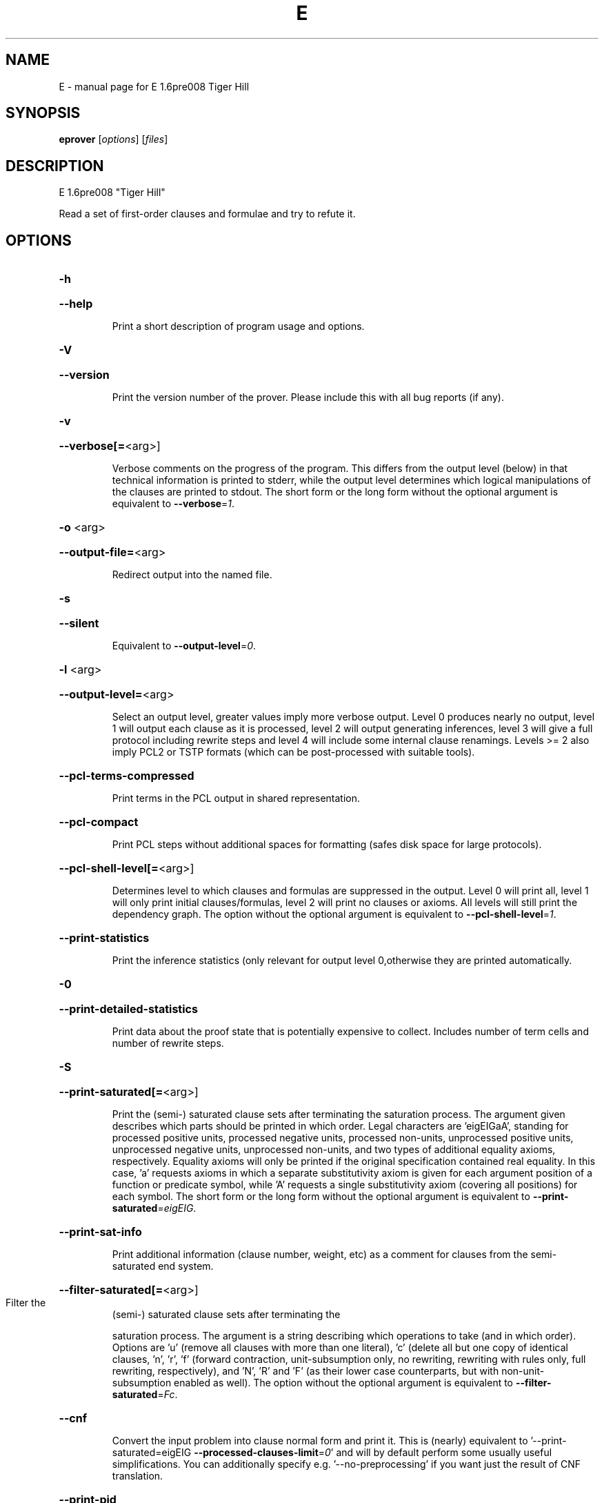 .\" DO NOT MODIFY THIS FILE!  It was generated by help2man 1.37.1.
.TH E "1" "June 2012" "E 1.6pre008 Tiger Hill" "User Commands"
.SH NAME
E \- manual page for E 1.6pre008 Tiger Hill
.SH SYNOPSIS
.B eprover
[\fIoptions\fR] [\fIfiles\fR]
.SH DESCRIPTION
E 1.6pre008 "Tiger Hill"
.PP
Read a set of first\-order clauses and formulae and try to refute it.
.SH OPTIONS

.HP
\fB\-h\fR
.HP
\fB\-\-help\fR
.IP
Print a short description of program usage and options.
.HP
\fB\-V\fR
.HP
\fB\-\-version\fR
.IP
Print the version number of the prover. Please include this with all bug
reports (if any).
.HP
\fB\-v\fR
.HP
\fB\-\-verbose[=\fR<arg>]
.IP
Verbose comments on the progress of the program. This differs from the
output level (below) in that technical information is printed to stderr,
while the output level determines which logical manipulations of the
clauses are printed to stdout. The short form or the long form without
the optional argument is equivalent to \fB\-\-verbose\fR=\fI1\fR.
.HP
\fB\-o\fR <arg>
.HP
\fB\-\-output\-file=\fR<arg>
.IP
Redirect output into the named file.
.HP
\fB\-s\fR
.HP
\fB\-\-silent\fR
.IP
Equivalent to \fB\-\-output\-level\fR=\fI0\fR.
.HP
\fB\-l\fR <arg>
.HP
\fB\-\-output\-level=\fR<arg>
.IP
Select an output level, greater values imply more verbose output. Level 0
produces nearly no output, level 1 will output each clause as it is
processed, level 2 will output generating inferences, level 3 will give a
full protocol including rewrite steps and level 4 will include some
internal clause renamings. Levels >= 2 also imply PCL2 or TSTP formats
(which can be post\-processed with suitable tools).
.HP
\fB\-\-pcl\-terms\-compressed\fR
.IP
Print terms in the PCL output in shared representation.
.HP
\fB\-\-pcl\-compact\fR
.IP
Print PCL steps without additional spaces for formatting (safes disk
space for large protocols).
.HP
\fB\-\-pcl\-shell\-level[=\fR<arg>]
.IP
Determines level to which clauses and formulas are suppressed in the
output. Level 0 will print all, level 1 will only print initial
clauses/formulas, level 2 will print no clauses or axioms. All levels
will still print the dependency graph. The option without the optional
argument is equivalent to \fB\-\-pcl\-shell\-level\fR=\fI1\fR.
.HP
\fB\-\-print\-statistics\fR
.IP
Print the inference statistics (only relevant for output level
0,otherwise they are printed automatically.
.HP
\fB\-0\fR
.HP
\fB\-\-print\-detailed\-statistics\fR
.IP
Print data about the proof state that is potentially expensive to
collect. Includes number of term cells and number of rewrite steps.
.HP
\fB\-S\fR
.HP
\fB\-\-print\-saturated[=\fR<arg>]
.IP
Print the (semi\-) saturated clause sets after terminating the saturation
process. The argument given describes which parts should be printed in
which order. Legal characters are 'eigEIGaA', standing for processed
positive units, processed negative units, processed non\-units,
unprocessed positive units, unprocessed negative units, unprocessed
non\-units, and two types of additional equality axioms, respectively.
Equality axioms will only be printed if the original specification
contained real equality. In this case, 'a' requests axioms in which a
separate substitutivity axiom is given for each argument position of a
function or predicate symbol, while 'A' requests a single substitutivity
axiom (covering all positions) for each symbol. The short form or the
long form without the optional argument is equivalent to
\fB\-\-print\-saturated\fR=\fIeigEIG\fR.
.HP
\fB\-\-print\-sat\-info\fR
.IP
Print additional information (clause number, weight, etc) as a comment
for clauses from the semi\-saturated end system.
.HP
\fB\-\-filter\-saturated[=\fR<arg>]
.TP
Filter the
(semi\-) saturated clause sets after terminating the
.IP
saturation process. The argument is a string describing which operations
to take (and in which order). Options are 'u' (remove all clauses with
more than one literal), 'c' (delete all but one copy of identical
clauses, 'n', 'r', 'f' (forward contraction, unit\-subsumption only, no
rewriting, rewriting with rules only, full rewriting, respectively), and
\&'N', 'R' and 'F' (as their lower case counterparts, but with
non\-unit\-subsumption enabled as well). The option without the optional
argument is equivalent to \fB\-\-filter\-saturated\fR=\fIFc\fR.
.HP
\fB\-\-cnf\fR
.IP
Convert the input problem into clause normal form and print it. This is
(nearly) equivalent to '\-\-print\-saturated=eigEIG
\fB\-\-processed\-clauses\-limit\fR=\fI0\fR' and will by default perform some usually
useful simplifications. You can additionally specify e.g.
\&'\-\-no\-preprocessing' if you want just the result of CNF translation.
.HP
\fB\-\-print\-pid\fR
.IP
Print the process id of the prover as a comment after option processing.
.HP
\fB\-\-print\-version\fR
.IP
Print the version number of the prover as a comment after option
processing. Note that unlike \fB\-version\fR, the prover will not terminate, but
proceed normally.
.HP
\fB\-\-error\-on\-empty\fR
.IP
Return with an error code if the input file contains no clauses.
Formally, the empty clause set (as an empty conjunction of clauses) is
trivially satisfiable, and E will treat any empty input set as
satisfiable. However, in composite systems this is more often a sign that
something went wrong. Use this option to catch such bugs.
.HP
\fB\-m\fR <arg>
.HP
\fB\-\-memory\-limit=\fR<arg>
.IP
Limit the memory the prover may use. The argument is the allowed amount
of memory in MB. If you use the argument 'Auto', the system will try to
figure out the amount of physical memory of your machine and claim most
of it. This option may not work everywhere, due to broken and/or strange
behaviour of setrlimit() in some UNIX implementations, and due to the
fact that I know of no portable way to figure out the physical memory in
a machine. Both the option and the 'Auto' version do work under all
tested versions of Solaris and GNU/Linux. Due to problems with limit
datatypes, it is currently impossible to set a limit of more than 2 GB
(2048 MB).
.HP
\fB\-\-cpu\-limit[=\fR<arg>]
.IP
Limit the cpu time the prover should run. The optional argument is the
CPU time in seconds. The prover will terminate immediately after reaching
the time limit, regardless of internal state. This option may not work
everywhere, due to broken and/or strange behaviour of setrlimit() in some
UNIX implementations. It does work under all tested versions of Solaris,
HP\-UX, MacOS\-X, and GNU/Linux. As a side effect, this option will inhibit
core file writing. Please note that if you use both \fB\-\-cpu\-limit\fR and
\fB\-\-soft\-cpu\-limit\fR, the soft limit has to be smaller than the hard limit to
have any effect.  The option without the optional argument is equivalent
to \fB\-\-cpu\-limit\fR=\fI300\fR.
.HP
\fB\-\-soft\-cpu\-limit[=\fR<arg>]
.IP
Limit the cpu time the prover should spend in the main saturation phase.
The prover will then terminate gracefully, i.e. it will perform
post\-processing, filtering and printing of unprocessed clauses, if these
options are selected. Note that for some filtering options (in particular
those which perform full subsumption), the post\-processing time may well
be larger than the saturation time. This option is particularly useful if
you want to use E as a preprocessor or lemma generator in a larger
system. The option without the optional argument is equivalent to
\fB\-\-soft\-cpu\-limit\fR=\fI290\fR.
.HP
\fB\-R\fR
.HP
\fB\-\-resources\-info\fR
.IP
Give some information about the resources used by the prover. You will
usually get CPU time information. On systems returning more information
with the rusage() system call, you will also get information about memory
consumption.
.HP
\fB\-C\fR <arg>
.HP
\fB\-\-processed\-clauses\-limit=\fR<arg>
.IP
Set the maximal number of clauses to process (i.e. the number of
traversals of the main\-loop).
.HP
\fB\-\-answers[=\fR<arg>]
.IP
Set the maximal number of answers to print for existentially quantified
questions. Without this option, the prover terminates after the first
answer found. If the value is different from 1, the prover is no longer
guaranteed to terminate, even if there is a finite number of answers. The
option without the optional argument is equivalent to
\fB\-\-answers\fR=\fI2147483647\fR.
.HP
\fB\-\-conjectures\-are\-questions\fR
.IP
Treat all conjectures as questions to be answered. This is a wart
necessary because CASC\-J6 has categories requiring answers, but does not
yet support the 'question' type for formulas.
.HP
\fB\-P\fR <arg>
.HP
\fB\-\-processed\-set\-limit=\fR<arg>
.IP
Set the maximal size of the set of processed clauses. This differs from
the previous option in that redundant and back\-simplified processed
clauses are not counted.
.HP
\fB\-U\fR <arg>
.HP
\fB\-\-unprocessed\-limit=\fR<arg>
.IP
Set the maximal size of the set of unprocessed clauses. This is a
termination condition, not something to use to control the deletion of
bad clauses. Compare \fB\-\-delete\-bad\-limit\fR.
.HP
\fB\-T\fR <arg>
.HP
\fB\-\-total\-clause\-set\-limit=\fR<arg>
.IP
Set the maximal size of the set of all clauses. See previous option.
.HP
\fB\-n\fR
.HP
\fB\-\-eqn\-no\-infix\fR
.IP
In LOP, print equations in prefix notation equal(x,y).
.HP
\fB\-e\fR
.HP
\fB\-\-full\-equational\-rep\fR
.IP
In LOP. print all literals as equations, even non\-equational ones.
.HP
\fB\-\-tptp\-in\fR
.IP
Parse TPTP\-2 format instead of E\-LOP (but note that includes are handled
according to TPTP\-3 semantics).
.HP
\fB\-\-tptp\-out\fR
.IP
Print TPTP format instead of E\-LOP. Implies \fB\-\-eqn\-no\-infix\fR and will
ignore \fB\-\-full\-equational\-rep\fR.
.HP
\fB\-\-tptp\-format\fR
.IP
Equivalent to \fB\-\-tptp\-in\fR and \fB\-\-tptp\-out\fR.
.HP
\fB\-\-tptp2\-in\fR
.IP
Synonymous with \fB\-\-tptp\-in\fR.
.HP
\fB\-\-tptp2\-out\fR
.IP
Synonymous with \fB\-\-tptp\-out\fR.
.HP
\fB\-\-tptp2\-format\fR
.IP
Synonymous with \fB\-\-tptp\-format\fR.
.HP
\fB\-\-tstp\-in\fR
.IP
Parse TPTP\-3 format instead of E\-LOP (Note that TPTP\-3 syntax is still
under development, and the version in E may not be fully conforming at
all times. E works on all TPTP 3.0.1 input files (including includes).
.HP
\fB\-\-tstp\-out\fR
.IP
Print output clauses in TPTP\-3 syntax. In particular, for output levels
>=2, write derivations as TPTP\-3 derivations (default is PCL).
.HP
\fB\-\-tstp\-format\fR
.IP
Equivalent to \fB\-\-tstp\-in\fR and \fB\-\-tstp\-out\fR.
.HP
\fB\-\-tptp3\-in\fR
.IP
Synonymous with \fB\-\-tstp\-in\fR.
.HP
\fB\-\-tptp3\-out\fR
.IP
Synonymous with \fB\-\-tstp\-out\fR.
.HP
\fB\-\-tptp3\-format\fR
.IP
Synonymous with \fB\-\-tstp\-format\fR.
.HP
\fB\-\-auto\fR
.IP
Automatically determine settings for proof search. This is equivalent to
\fB\-xAuto\fR \fB\-tAuto\fR \fB\-\-sine\fR=\fIAuto\fR.
.HP
\fB\-\-satauto\fR
.IP
Automatically determine settings for proof/saturation search. This is
equivalent to \fB\-xAuto\fR \fB\-tAuto\fR.
.HP
\fB\-\-no\-preprocessing\fR
.IP
Do not perform preprocessing on the initial clause set. Preprocessing
currently removes tautologies and orders terms, literals and clauses in a
certain ("canonical") way before anything else happens. Unless the next
option is set, it will also unfold equational definitions.
.HP
\fB\-\-eq\-unfold\-limit=\fR<arg>
.IP
During preprocessing, limit unfolding (and removing) of equational
definitions to those where the expanded definition is at most the given
limit bigger (in terms of standard weight) than the defined term.
.HP
\fB\-\-eq\-unfold\-maxclauses=\fR<arg>
.IP
During preprocessing, don't try unfolding of equational definitions if
the problem has more than this limit of clauses.
.HP
\fB\-\-no\-eq\-unfolding\fR
.IP
During preprocessing, abstain from unfolding (and removing) equational
definitions.
.HP
\fB\-\-sine[=\fR<arg>]
.IP
Apply SinE to prune the unprocessed axioms with the specified filter. The
option without the optional argument is equivalent to \fB\-\-sine\fR=\fIAuto\fR.
.HP
\fB\-\-rel\-pruning\-level[=\fR<arg>]
.IP
Perform relevancy pruning up to the given level on the unprocessed
axioms. The option without the optional argument is equivalent to
\fB\-\-rel\-pruning\-level\fR=\fI3\fR.
.HP
\fB\-\-presat\-simplify\fR
.IP
Before proper saturation do a complete interreduction of the proof state.
.HP
\fB\-\-ac\-handling[=\fR<arg>]
.IP
Select AC handling mode. Preselected is 'DiscardAll', other options are
\&'None' to disable AC handling, 'KeepUnits', and 'KeepOrientable'. The
option without the optional argument is equivalent to
\fB\-\-ac\-handling\fR=\fIKeepUnits\fR.
.HP
\fB\-\-ac\-non\-aggressive\fR
.IP
Do AC resolution on negative literals only on processing (by default, AC
resolution is done after clause creation). Only effective if AC handling
is not disabled.
.HP
\fB\-W\fR <arg>
.HP
\fB\-\-literal\-selection\-strategy=\fR<arg>
.IP
Choose a strategy for selection of negative literals. There are two
special values for this option: NoSelection will select no literal (i.e.
perform normal superposition) and NoGeneration will inhibit all
generating inferences. For a list of the other (hopefully
self\-documenting) values run 'eprover \fB\-W\fR none'. There are two variants of
each strategy. The one prefixed with 'P' will allow paramodulation into
maximal positive literals in addition to paramodulation into maximal
selected negative literals.
.HP
\fB\-\-no\-generation\fR
.IP
Don't perform any generating inferences (equivalent to
\fB\-\-literal\-selection\-strategy\fR=\fINoGeneration\fR).
.HP
\fB\-\-select\-on\-processing\-only\fR
.IP
Perform literal selection at processing time only (i.e. select only in
the _given clause_), not before clause evaluation. This is relevant
because many clause selection heuristics give special consideration to
maximal or selected literals.
.HP
\fB\-i\fR
.HP
\fB\-\-inherit\-paramod\-literals\fR
.IP
Always select the negative literals a previous inference paramodulated
into (if possible). If no such literal exists, select as dictated by the
selection strategy.
.HP
\fB\-j\fR
.HP
\fB\-\-inherit\-goal\-pm\-literals\fR
.IP
In a goal (all negative clause), always select the negative literals a
previous inference paramodulated into (if possible). If no such literal
exists, select as dictated by the selection strategy.
.HP
\fB\-j\fR
.HP
\fB\-\-inherit\-conjecture\-pm\-literals\fR
.IP
In a conjecture\-derived clause), always select the negative literals a
previous inference paramodulated into (if possible). If no such literal
exists, select as dictated by the selection strategy.
.HP
\fB\-\-selection\-pos\-min=\fR<arg>
.IP
Set a lower limit for the number of positive literals a clause must have
to be eligible for literal selection.
.HP
\fB\-\-selection\-pos\-max=\fR<arg>
.IP
Set a upper limit for the number of positive literals a clause can have
to be eligible for literal selection.
.HP
\fB\-\-selection\-neg\-min=\fR<arg>
.IP
Set a lower limit for the number of negative literals a clause must have
to be eligible for literal selection.
.HP
\fB\-\-selection\-neg\-max=\fR<arg>
.IP
Set a upper limit for the number of negative literals a clause can have
to be eligible for literal selection.
.HP
\fB\-\-selection\-all\-min=\fR<arg>
.IP
Set a lower limit for the number of literals a clause must have to be
eligible for literal selection.
.HP
\fB\-\-selection\-all\-max=\fR<arg>
.IP
Set an upper limit for the number of literals a clause must have to be
eligible for literal selection.
.HP
\fB\-\-selection\-weight\-min=\fR<arg>
.IP
Set the minimum weight a clause must have to be eligible for literal
selection.
.HP
\fB\-\-prefer\-initial\-clauses\fR
.IP
Always process all initial clauses first.
.HP
\fB\-x\fR <arg>
.HP
\fB\-\-expert\-heuristic=\fR<arg>
.IP
Select one of the clause selection heuristics. Currently at least
available: Auto, Weight, StandardWeight, RWeight, FIFO, LIFO, Uniq,
UseWatchlist. For a full list check HEURISTICS/che_proofcontrol.c. Auto
is recommended if you only want to find a proof. It is special in that it
will also set some additional options. To have optimal performance, you
also should specify \fB\-tAuto\fR to select a good term ordering. LIFO is unfair
and will make the prover incomplete. Uniq is used internally and is not
very useful in most cases. You can define more heuristics using the
option \fB\-H\fR (see below).
.HP
\fB\-\-filter\-limit[=\fR<arg>]
.IP
Set the limit on the number of 'storage units' in the proof state, after
which the set of unprocessed clauses will be filtered against the
processed clauses to eliminate redundant clauses. As of E 0.7, a 'storage
unit' is approximately one byte, however, storage is estimated in an
abstract way, independent of hardware or memory allocation library, and
the storage estimate is only an approximation. The option without the
optional argument is equivalent to \fB\-\-filter\-limit\fR=\fI1000000\fR.
.HP
\fB\-\-filter\-copies\-limit[=\fR<arg>]
.IP
Set the number of storage units in new unprocessed clauses after which
the set of unprocessed clauses will be filtered for equivalent copies of
clauses (see above). As this operation is cheaper, you may want to set
this limit lower than \fB\-\-filter\-limit\fR. The option without the optional
argument is equivalent to \fB\-\-filter\-copies\-limit\fR=\fI800000\fR.
.HP
\fB\-\-delete\-bad\-limit[=\fR<arg>]
.IP
Set the number of storage units after which bad clauses are deleted
without further consideration. This causes the prover to be potentially
incomplete, but will allow you to limit the maximum amount of memory used
fairly well. The prover will tell you if a proof attempt failed due to
the incompleteness introduced by this option. It is recommended to set
this limit significantly higher than \fB\-\-filter\-limit\fR or
\fB\-\-filter\-copies\-limit\fR. If you select \fB\-xAuto\fR and set a memory limit, the
prover will determine a good value automatically. The option without the
optional argument is equivalent to \fB\-\-delete\-bad\-limit\fR=\fI1500000\fR.
.HP
\fB\-\-assume\-completeness\fR
.IP
There are various way (e.g. the next few options) to configure the prover
to be strongly incomplete in the general case. E will detect when such an
option is selected and return corresponding exit states (i.e. it will not
claim satisfiability just because it ran out of unprocessed clauses). If
you _know_ that for your class of problems the selected strategy is still
complete, use this option to tell the system that this is the case.
.HP
\fB\-\-assume\-incompleteness\fR
.IP
This option instructs the prover to assume incompleteness (typically
because the axiomatization already is incomplete because axioms have been
filtered before they are handed to the system.
.HP
\fB\-\-disable\-eq\-factoring\fR
.IP
Disable equality factoring. This makes the prover incomplete for general
non\-Horn problems, but helps for some specialized classes. It is not
necessary to disable equality factoring for Horn problems, as Horn
clauses are not factored anyways.
.HP
\fB\-\-disable\-paramod\-into\-neg\-units\fR
.IP
Disable paramodulation into negative unit clause. This makes the prover
incomplete in the general case, but helps for some specialized classes.
.HP
\fB\-\-disable\-given\-clause\-fw\-contraction\fR
.IP
Disable simplification and subsumption of the newly selected given clause
(clauses are still simplified when they are generated). In general, this
breaks some basic assumptions of the DISCOUNT loop proof search
procedure. However, there are some problem classes in which  this
simplifications empirically never occurs. In such cases, we can save
significant overhead. The option _should_ work in all cases, but is not
expected to improve things in most cases.
.HP
\fB\-\-simul\-paramod\fR
.IP
Use simultaneous paramodulation to implement superposition. Default is to
use plain paramodulation. This is an experimental feature.
.HP
\fB\-\-oriented\-simul\-paramod\fR
.IP
Use simultaneous paramodulation for oriented from\-literals. This is an
experimental feature.
.HP
\fB\-\-split\-clauses[=\fR<arg>]
.IP
Determine which clauses should be subject to splitting. The argument is
the binary 'OR' of values for the desired classes:
.TP
1:
Horn clauses
.TP
2:
Non\-Horn clauses
.TP
4:
Negative clauses
.TP
8:
Positive clauses
.TP
16:
Clauses with both positive and negative literals
.IP
Each set bit adds that class to the set of clauses which will be split.
The option without the optional argument is equivalent to
\fB\-\-split\-clauses\fR=\fI7\fR.
.HP
\fB\-\-split\-method=\fR<arg>
.IP
Determine how to treat ground literals in splitting. The argument is
either '0' to denote no splitting of ground literals (they are all
assigned to the first split clause produced), '1' to denote that all
ground literals should form a single new clause, or '2', in which case
ground literals are treated as usual and are all split off into
individual clauses.
.HP
\fB\-\-split\-aggressive\fR
.IP
Apply splitting to new clauses (after simplification) and before
evaluation. By default, splitting (if activated) is only performed on
selected clauses.
.HP
\fB\-\-split\-reuse\-defs\fR
.IP
If possible, reuse previous definitions for splitting.
.HP
\fB\-\-reweight\-limit[=\fR<arg>]
.IP
Set the number of new unprocessed clauses after which the set of
unprocessed clauses will be reevaluated. The option without the optional
argument is equivalent to \fB\-\-reweight\-limit\fR=\fI30000\fR.
.HP
\fB\-t\fR <arg>
.HP
\fB\-\-term\-ordering=\fR<arg>
.IP
Select an ordering type (currently Auto, LPO, LPO4, KBO or KBO6). \fB\-tAuto\fR
is suggested, in particular with \fB\-xAuto\fR. KBO and KBO1 are different
implementations of the same ordering, KBO is usually faster and has had
more testing. Similarly, LPO4 is an new, equivalent but superior
implementation of LPO.
.HP
\fB\-w\fR <arg>
.HP
\fB\-\-order\-weight\-generation=\fR<arg>
.IP
Select a method for the generation of weights for use with the term
ordering. Run 'eprover \fB\-w\fR none' for a list of options.
.HP
\fB\-\-order\-weights=\fR<arg>
.IP
Describe a (partial) assignments of weights to function symbols for term
orderings (in particular, KBO). You can specify a list of weights of the
form 'f1:w1,f2:w2, ...'. Since a total weight assignment is needed, E
will _first_ apply any weight generation scheme specified (or the default
one), and then modify the weights as specified. Note that E performs only
very basic sanity checks, so you probably can specify weights that break
KBO constraints.
.HP
\fB\-G\fR <arg>
.HP
\fB\-\-order\-precedence\-generation=\fR<arg>
.IP
Select a method for the generation of a precedence for use with the term
ordering. Run 'eprover \fB\-G\fR none' for a list of options.
.HP
\fB\-c\fR <arg>
.HP
\fB\-\-order\-constant\-weight=\fR<arg>
.IP
Set a special weight > 0 for constants in the term ordering. By default,
constants are treated like other function symbols.
.HP
\fB\-\-precedence[=\fR<arg>]
.IP
Describe a (partial) precedence for the term ordering used for the proof
attempt. You can specify a comma\-separated list of precedence chains,
where a precedence chain is a list of function symbols (which all have to
appear in the proof problem), connected by >, <, or =. If this option is
used in connection with \fB\-\-order\-precedence\-generation\fR, the partial
ordering will be completed using the selected method, otherwise the
prover runs with a non\-ground\-total ordering. The option without the
optional argument is equivalent to \fB\-\-precedence=\fR.
.HP
\fB\-\-lpo\-recursion\-limit[=\fR<arg>]
.IP
Set a depth limit for LPO comparisons. Most comparisons do not need more
than 10 or 20 levels of recursion. By default, recursion depth is limited
to 1000 to avoid stack overflow problems. If the limit is reached, the
prover assumes that the terms are uncomparable. Smaller values make the
comparison attempts faster, but less exact. Larger values have the
opposite effect. Values up to 20000 should be save on most operating
systems. If you run into segmentation faults while using LPO or LPO4,
first try to set this limit to a reasonable value. If the problem
persists, send a bug report ;\-) The option without the optional argument
is equivalent to \fB\-\-lpo\-recursion\-limit\fR=\fI100\fR.
.HP
\fB\-\-restrict\-literal\-comparisons\fR
.IP
Make all literals uncomparable in the term ordering (i.e. do not use the
term ordering to restrict paramodulation, equality resolution and
factoring to certain literals. This is necessary to make
Set\-of\-Support\-strategies complete for the non\-equational case (It still
is incomplete for the equational case, but pretty useless anyways).
.HP
\fB\-\-sos\-uses\-input\-types\fR
.IP
If input is TPTP format, use TPTP conjectures for initializing the Set of
Support. If not in TPTP format, use E\-LOP queries (clauses of the form
?\-l(X),...,m(Y)). Normally, all negative clauses are used. Please note
that most E heuristics do not use this information at all, it is
currently only useful for certain parameter settings (including the
SimulateSOS priority function).
.HP
\fB\-\-destructive\-er\fR
.IP
Allow destructive equality resolution inferences on pure\-variable
literals of the form X!=Y, i.e. replace the original clause with the
result of an equality resolution inference on this literal.
.HP
\fB\-\-strong\-destructive\-er\fR
.IP
Allow destructive equality resolution inferences on literals of the form
X!=t (where X does not occur in t), i.e. replace the original clause with
the result of an equality resolution inference on this literal. Unless I
am brain\-dead, this maintains completeness, although the proof is rather
tricky.
.HP
\fB\-\-destructive\-er\-aggressive\fR
.IP
Apply destructive equality resolution to all newly generated clauses, not
just to selected clauses. Implies \fB\-\-destructive\-er\fR.
.HP
\fB\-\-forward\-context\-sr\fR
.IP
Apply contextual simplify\-reflect with processed clauses to the given
clause.
.HP
\fB\-\-forward\-context\-sr\-aggressive\fR
.IP
Apply contextual simplify\-reflect with processed clauses to new clauses.
Implies \fB\-\-forward\-context\-sr\fR.
.HP
\fB\-\-backward\-context\-sr\fR
.IP
Apply contextual simplify\-reflect with the given clause to processed
clauses.
.HP
\fB\-g\fR
.HP
\fB\-\-prefer\-general\-demodulators\fR
.IP
Prefer general demodulators. By default, E prefers specialized
demodulators. This affects in which order the rewrite  index is
traversed.
.HP
\fB\-F\fR <arg>
.HP
\fB\-\-forward_demod_level=\fR<arg>
.IP
Set the desired level for rewriting of unprocessed clauses. A value of 0
means no rewriting, 1 indicates to use rules (orientable equations) only,
2 indicates full rewriting with rules and instances of unorientable
equations. Default behavior is 2.
.HP
\fB\-\-strong\-rw\-inst\fR
.IP
Instantiate unbound variables in matching potential demodulators with a
small constant terms.
.HP
\fB\-u\fR
.HP
\fB\-\-strong\-forward\-subsumption\fR
.IP
Try multiple positions and unit\-equations to try to equationally subsume
a single new clause. Default is to search for a single position.
.HP
\fB\-\-watchlist[=\fR<arg>]
.IP
Give the name for a file containing clauses to be watched for during the
saturation process. If a clause is generated that subsumes a watchlist
clause, the subsumed clause is removed from the watchlist. The prover
will terminate when the watchlist is empty. If you want to use the
watchlist for guiding the proof, put the empty clause onto the list and
use the built\-in clause selection heuristic 'UseWatchlist' (or build a
heuristic yourself using the priority functions 'PreferWatchlist' and
\&'DeferWatchlist'). Use the argument 'Use inline watchlist type' (or no
argument) and the special clause type 'watchlist' if you want to put
watchlist clauses into the normal input stream. This is only supported
for TPTP input formats. The option without the optional argument is
equivalent to \fB\-\-watchlist=\fR'Use inline watchlist type'.
.HP
\fB\-\-no\-watchlist\-simplification\fR
.IP
Normally, that watchlist is brought into normal form with respect to the
current processed clause set and certain simplifications. This option
disables this behaviour.
.HP
\fB\-\-conventional\-subsumption\fR
.IP
Equivalent to \fB\-\-subsumption\-indexing\fR=\fINone\fR.
.HP
\fB\-\-subsumption\-indexing=\fR<arg>
.IP
Determine choice of indexing for (most) subsumption operations. Choices
are 'None' for naive subsumption, 'Direct' for direct mapped FV\-Indexing,
\&'Perm' for permuted FV\-Indexing and 'PermOpt' for permuted FV\-Indexing
with deletion of (suspected) non\-informative features. Default behaviour
is 'Perm'.
.HP
\fB\-\-fvindex\-featuretypes=\fR<arg>
.IP
Select the feature types used for indexing. Choices are "None" to disable
FV\-indexing, "AC" for AC compatible features (the default) (literal
number and symbol counts), "SS" for set subsumption compatible features
(symbol depth), and "All" for all features.Unless you want to measure the
effects of the different features, I suggest you stick with the default.
.HP
\fB\-\-fvindex\-maxfeatures[=\fR<arg>]
.IP
Set the maximum initial number of symbols for feature computation.
Depending on the feature selection, a value of X here will convert into
2X+2 features (for set subsumption features), 2X+4 features (for
AC\-compatible features) or 4X+6 features (if all features are used, the
default). Note that the actually used set of features may be smaller than
this if the signature does not contain enough symbols.For the Perm and
PermOpt version, this is _also_ used to set the maximum depth of the
feature vector index. Yes, I should probably make this into two separate
options. If you select a small value here, you should probably not use
"Direct" for the \fB\-\-subsumption\-indexing\fR option. The option without the
optional argument is equivalent to \fB\-\-fvindex\-maxfeatures\fR=\fI200\fR.
.HP
\fB\-\-fvindex\-slack[=\fR<arg>]
.IP
Set the number of slots reserved in the index for function symbols that
may be introduced into the signature later, e.g. by splitting. If no new
symbols are introduced, this just wastes time and memory. If PermOpt is
chosen, the slackness slots will be deleted from the index anyways, but
will still waste (a little) time in computing feature vectors. The option
without the optional argument is equivalent to \fB\-\-fvindex\-slack\fR=\fI0\fR.
.HP
\fB\-\-rw\-bw\-index[=\fR<arg>]
.IP
Select fingerprint function for backwards rewrite index. "NoIndex" will
disable paramodulation indexing. For a list of the other values run
\&'eprover \fB\-\-pm\-index\fR=\fInone\fR'. FPX functionswill use a fingerprint of X
positions, the letters disambiguate between different fingerprints with
the same sample size. The option without the optional argument is
equivalent to \fB\-\-rw\-bw\-index\fR=\fIFP7\fR.
.HP
\fB\-\-pm\-from\-index[=\fR<arg>]
.IP
Select fingerprint function for the index for paramodulation from indexed
clauses. "NoIndex" will disable paramodulation indexing. For a list of
the other values run 'eprover \fB\-\-pm\-index\fR=\fInone\fR'. FPX functionswill use a
fingerprint of X positions, the letters disambiguate between different
fingerprints with the same sample size. The option without the optional
argument is equivalent to \fB\-\-pm\-from\-index\fR=\fIFP7\fR.
.HP
\fB\-\-pm\-into\-index[=\fR<arg>]
.IP
Select fingerprint function for the index for paramodulation into the
indexed clauses. "NoIndex" will disable paramodulation indexing. For a
list of the other values run 'eprover \fB\-\-pm\-index\fR=\fInone\fR'. FPX functionswill
use a fingerprint of X positions, the letters disambiguate between
different fingerprints with the same sample size. The option without the
optional argument is equivalent to \fB\-\-pm\-into\-index\fR=\fIFP7\fR.
.HP
\fB\-\-fp\-index[=\fR<arg>]
.IP
Select fingerprint function for all fingerprint indices. See above. The
option without the optional argument is equivalent to \fB\-\-fp\-index\fR=\fIFP7\fR.
.HP
\fB\-\-detsort\-rw\fR
.IP
Sort set of clauses eliminated by backward rewriting using a total
syntactic ordering.
.HP
\fB\-\-detsort\-new\fR
.IP
Sort set of newly generated and backward simplified clauses using a total
syntactic ordering.
.HP
\fB\-\-simplify\-with\-unprocessed\-units[=\fR<arg>]
.IP
Determine whether to use unprocessed unit clauses for simplify\-reflect
(unit\-cutting) and unit subsumption. Possible values are 'NoSimplify' for
strict DISCOUNT loop, 'TopSimplify' to use unprocessed units at the top
level only, or 'FullSimplify' to use positive units even within
equations. The option without the optional argument is equivalent to
\fB\-\-simplify\-with\-unprocessed\-units\fR=\fITopSimplify\fR.
.HP
\fB\-D\fR <arg>
.HP
\fB\-\-define\-weight\-function=\fR<arg>
.TP
Define
a weight function (see manual for details). Later definitions
.IP
override previous definitions.
.HP
\fB\-H\fR <arg>
.HP
\fB\-\-define\-heuristic=\fR<arg>
.IP
Define a clause selection heuristic (see manual for details). Later
definitions override previous definitions.
.HP
\fB\-\-free\-numbers\fR
.IP
Treat numbers (strings of decimal digits) as normal free function symbols
in the input. By default, number now are supposed to denote domain
constants and to be implicitly different from each other.
.HP
\fB\-\-free\-objects\fR
.IP
Treat object identifiers (strings in double quotes) as normal free
function symbols in the input. By default, object identifiers now
represent domain objects and are implicitly different from each other
(and from numbers, unless those are declared to be free).
.HP
\fB\-\-definitional\-cnf[=\fR<arg>]
.IP
Tune the clausification algorithm to introduces definitions for
subformulae to avoid exponential blow\-up. The optional argument is a
fudge factor that determines when definitions are introduced. 0 disables
definitions completely. The default works well. The option without the
optional argument is equivalent to \fB\-\-definitional\-cnf\fR=\fI24\fR.
.SH "REPORTING BUGS"
.PP
Report bugs to <schulz@eprover.org>. Please include the following, if
possible:
.PP
* The version of the package as reported by \fBeprover \-\-version\fR.
.PP
* The operating system and version.
.PP
* The exact command line that leads to the unexpected behaviour.
.PP
* A description of what you expected and what actually happend.
.PP
* If possible all input files necessary to reproduce the bug.
.SH COPYRIGHT
Copyright 1998\-2012 by Stephan Schulz, schulz@eprover.org
.PP
You can find the latest version of E and additional information at
http://www.eprover.org
.PP
This program is free software; you can redistribute it and/or modify
it under the terms of the GNU General Public License as published by
the Free Software Foundation; either version 2 of the License, or
(at your option) any later version.
.PP
This program is distributed in the hope that it will be useful,
but WITHOUT ANY WARRANTY; without even the implied warranty of
MERCHANTABILITY or FITNESS FOR A PARTICULAR PURPOSE.  See the
GNU General Public License for more details.
.PP
You should have received a copy of the GNU General Public License
along with this program (it should be contained in the top level
directory of the distribution in the file COPYING); if not, write to
the Free Software Foundation, Inc., 59 Temple Place, Suite 330,
Boston, MA  02111\-1307 USA
.PP
The original copyright holder can be contacted as
.PP
Stephan Schulz (I4)
Technische Universitaet Muenchen
Institut fuer Informatik
Boltzmannstrasse 3
85748 Garching bei Muenchen
Germany
